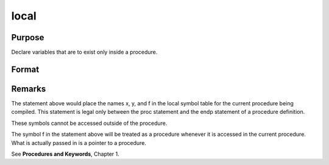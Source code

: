 
local
==============================================

Purpose
----------------

Declare variables that are to exist only inside a procedure.

Format
----------------
.. function:: local x, y, f:proc



Remarks
-------

The statement above would place the names x, y, and f in the local
symbol table for the current procedure being compiled. This statement is
legal only between the proc statement and the endp statement of a
procedure definition.

These symbols cannot be accessed outside of the procedure.

The symbol f in the statement above will be treated as a procedure
whenever it is accessed in the current procedure. What is actually
passed in is a pointer to a procedure.

See **Procedures and Keywords**, Chapter 1.

